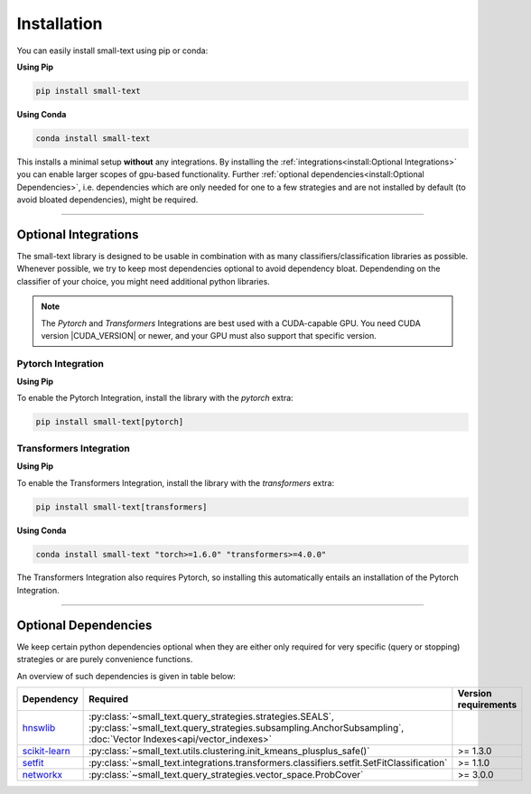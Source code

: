 .. _installation:

============
Installation
============

You can easily install small-text using pip or conda:

**Using Pip**

.. code-block:: console

    pip install small-text

**Using Conda**

.. code-block:: console

    conda install small-text

This installs a minimal setup **without** any integrations. By installing the :ref:`integrations<install:Optional Integrations>`
you can enable larger scopes of gpu-based functionality.
Further :ref:`optional dependencies<install:Optional Dependencies>`, i.e. dependencies which are only needed for one to a few strategies
and are not installed by default (to avoid bloated dependencies), might be required.

.. _installation-optional-dependencies:

----

Optional Integrations
=====================

The small-text library is designed to be usable in combination with as many classifiers/classification libraries as possible.
Whenever possible, we try to keep most dependencies optional to avoid dependency bloat.
Dependending on the classifier of your choice, you might need additional python libraries.

.. note:: The `Pytorch` and `Transformers` Integrations are best used with a CUDA-capable GPU.
          You need CUDA version |CUDA_VERSION| or newer, and your GPU must also support that specific version.


.. _installation-pytorch:

Pytorch Integration
-------------------

**Using Pip**

To enable the Pytorch Integration, install the library with the `pytorch` extra:

.. code-block:: console

    pip install small-text[pytorch]


.. _installation-transformers:

Transformers Integration
------------------------

**Using Pip**

To enable the Transformers Integration, install the library with the `transformers` extra:

.. code-block:: console

    pip install small-text[transformers]

**Using Conda**

.. code-block:: console

    conda install small-text "torch>=1.6.0" "transformers>=4.0.0"

The Transformers Integration also requires Pytorch, so installing this automatically
entails an installation of the Pytorch Integration.

----

Optional Dependencies
=====================

We keep certain python dependencies optional when they are either only required
for very specific (query or stopping) strategies or are purely convenience functions.

An overview of such dependencies is given in table below:

.. list-table::
   :widths: 15 70 15
   :header-rows: 1

   * - Dependency
     - Required
     - Version requirements
   * - `hnswlib`_
     - :py:class:`~small_text.query_strategies.strategies.SEALS`, :py:class:`~small_text.query_strategies.subsampling.AnchorSubsampling`,
       :doc:`Vector Indexes<api/vector_indexes>`
     -
   * - `scikit-learn`_
     - :py:class:`~small_text.utils.clustering.init_kmeans_plusplus_safe()`
     - >= 1.3.0
   * - `setfit`_
     - :py:class:`~small_text.integrations.transformers.classifiers.setfit.SetFitClassification`
     - >= 1.1.0
   * - `networkx`_
     - :py:class:`~small_text.query_strategies.vector_space.ProbCover`
     - >= 3.0.0


.. _`gensim`: https://pypi.org/project/gensim/

.. _hnswlib: https://pypi.org/project/hnswlib/

.. _`scikit-learn`: https://pypi.org/project/scikit-learn/

.. _setfit: https://github.com/huggingface/setfit

.. _networkx: https://pypi.org/project/networkx/
